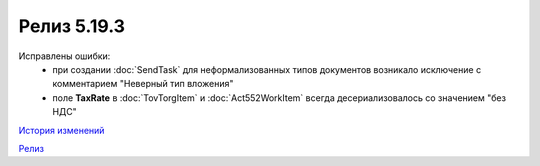 Релиз 5.19.3
============

.. feed-entry::
   :date: 2017-12-11

Исправлены ошибки:
    - при создании :doc:`SendTask` для неформализованных типов документов возникало исключение с комментарием "Неверный тип вложения"
    - поле **TaxRate** в :doc:`TovTorgItem` и :doc:`Act552WorkItem` всегда десериализовалось со значением "без НДС"


`История изменений <http://diadocsdk-1c.readthedocs.io/ru/dev/History.html>`_

`Релиз <http://diadocsdk-1c.readthedocs.io/ru/dev/Downloads.html>`_